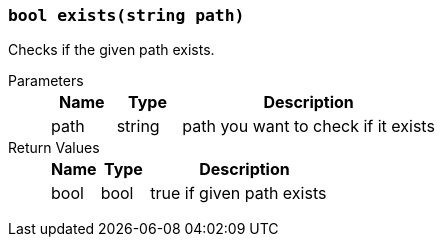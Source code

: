 === `bool exists(string path)`

Checks if the given path exists.

Parameters::
+
[cols="1,1,4a"]
|===
|Name |Type |Description

|path
|string
|path you want to check if it exists
|===

Return Values::
+
[cols="1,1,4a"]
|===
|Name |Type |Description

|bool
|bool
|true if given path exists
|===

